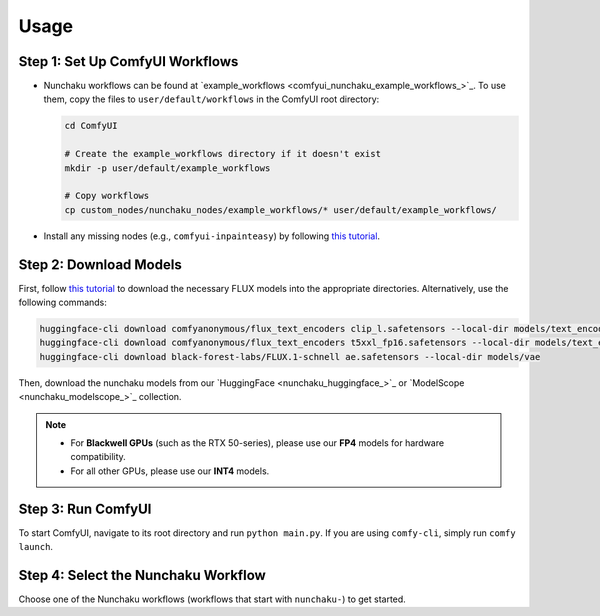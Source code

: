Usage
=====

Step 1: Set Up ComfyUI Workflows
--------------------------------

- Nunchaku workflows can be found at `example_workflows <comfyui_nunchaku_example_workflows_>`_. To use them, copy the files to ``user/default/workflows`` in the ComfyUI root directory:

  .. code-block:: shell

     cd ComfyUI

     # Create the example_workflows directory if it doesn't exist
     mkdir -p user/default/example_workflows

     # Copy workflows
     cp custom_nodes/nunchaku_nodes/example_workflows/* user/default/example_workflows/

- Install any missing nodes (e.g., ``comfyui-inpainteasy``) by following `this tutorial <https://github.com/ltdrdata/ComfyUI-Manager?tab=readme-ov-file#support-of-missing-nodes-installation>`__.

Step 2: Download Models
-----------------------

First, follow `this tutorial <https://comfyanonymous.github.io/ComfyUI_examples/flux/>`__
to download the necessary FLUX models into the appropriate directories. Alternatively, use the following commands:

.. code-block:: shell

   huggingface-cli download comfyanonymous/flux_text_encoders clip_l.safetensors --local-dir models/text_encoders
   huggingface-cli download comfyanonymous/flux_text_encoders t5xxl_fp16.safetensors --local-dir models/text_encoders
   huggingface-cli download black-forest-labs/FLUX.1-schnell ae.safetensors --local-dir models/vae

Then, download the nunchaku models from our `HuggingFace <nunchaku_huggingface_>`_ or `ModelScope <nunchaku_modelscope_>`_ collection.

.. note::
   
   - For **Blackwell GPUs** (such as the RTX 50-series), please use our **FP4** models for hardware compatibility.
   - For all other GPUs, please use our **INT4** models.

Step 3: Run ComfyUI
-------------------

To start ComfyUI, navigate to its root directory and run ``python main.py``.
If you are using ``comfy-cli``, simply run ``comfy launch``.

Step 4: Select the Nunchaku Workflow
------------------------------------

Choose one of the Nunchaku workflows (workflows that start with ``nunchaku-``) to get started.
